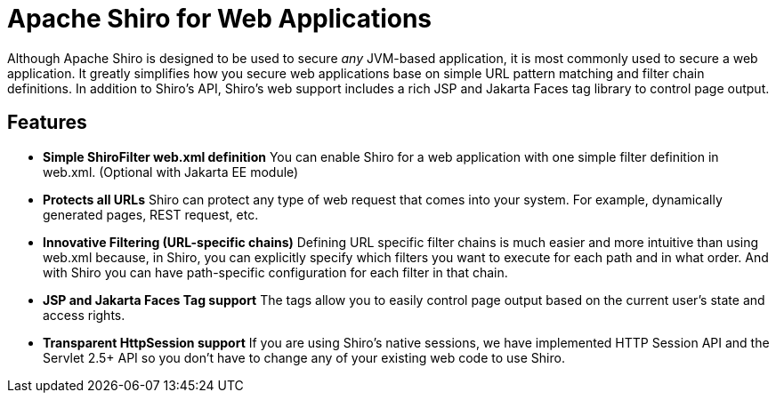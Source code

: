 = Apache Shiro for Web Applications
:jbake-date: 2010-03-18 00:00:00
:jbake-type: page
:jbake-status: published
:jbake-tags: documentation, overview, web
:idprefix:

Although Apache Shiro is designed to be used to secure _any_ JVM-based application, it is most commonly used to secure a web application. It greatly simplifies how you secure web applications base on simple URL pattern matching and filter chain definitions. In addition to Shiro's API, Shiro's web support includes a rich JSP and Jakarta Faces tag library to control page output.

== Features

* *Simple ShiroFilter web.xml definition*
You can enable Shiro for a web application with one simple filter definition in web.xml. (Optional with Jakarta EE module)

* *Protects all URLs*
Shiro can protect any type of web request that comes into your system. For example, dynamically generated pages, REST request, etc.

* *Innovative Filtering (URL-specific chains)*
Defining URL specific filter chains is much easier and more intuitive than using web.xml because, in Shiro, you can explicitly specify which filters you want to execute for each path and in what order. And with Shiro you can have path-specific configuration for each filter in that chain.

* *JSP and Jakarta Faces Tag support*
The tags allow you to easily control page output based on the current user's state and access rights.

* *Transparent HttpSession support*
If you are using Shiro's native sessions, we have implemented HTTP Session API and the Servlet 2.5+ API so you don't have to change any of your existing web code to use Shiro.
